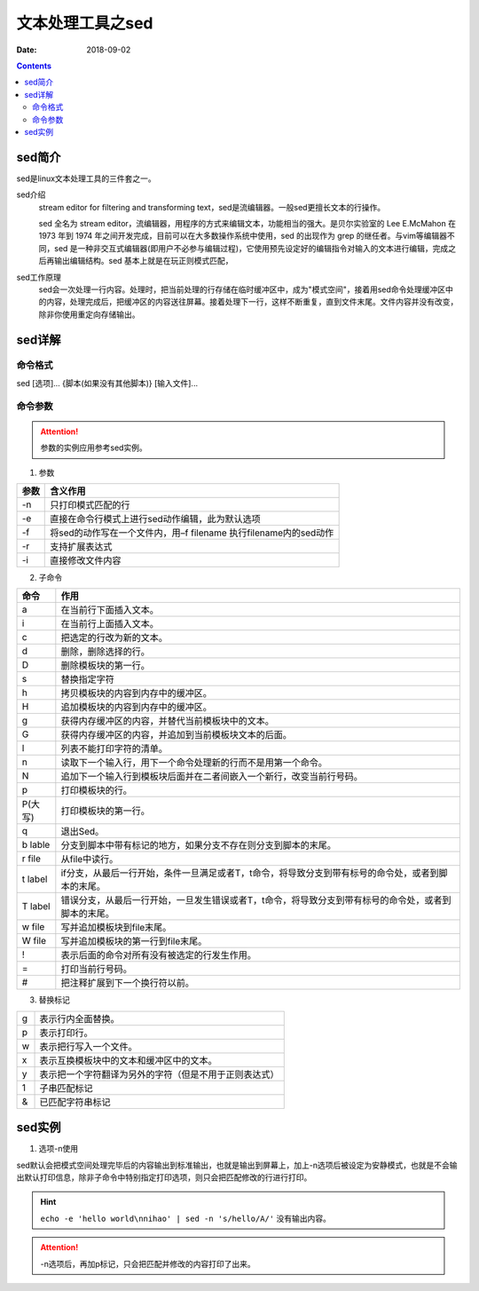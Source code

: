 .. _server-linux-base-sed:

===============================================
文本处理工具之sed
===============================================

:Date: 2018-09-02

.. contents::



sed简介
===============================================

sed是linux文本处理工具的三件套之一。

sed介绍
     stream editor for filtering and transforming text，sed是流编辑器。一般sed更擅长文本的行操作。

     sed 全名为 stream editor，流编辑器，用程序的方式来编辑文本，功能相当的强大。是贝尔实验室的 Lee E.McMahon 在 1973 年到 1974 年之间开发完成，目前可以在大多数操作系统中使用，sed 的出现作为 grep 的继任者。与vim等编辑器不同，sed 是一种非交互式编辑器(即用户不必参与编辑过程)，它使用预先设定好的编辑指令对输入的文本进行编辑，完成之后再输出编辑结构。sed 基本上就是在玩正则模式匹配，
sed工作原理
    sed会一次处理一行内容。处理时，把当前处理的行存储在临时缓冲区中，成为"模式空间"，接着用sed命令处理缓冲区中的内容，处理完成后，把缓冲区的内容送往屏幕。接着处理下一行，这样不断重复，直到文件末尾。文件内容并没有改变，除非你使用重定向存储输出。



sed详解
===============================================

命令格式
-----------------------------------------------

sed [选项]... {脚本(如果没有其他脚本)} [输入文件]...


命令参数
-------------------------------------------------

.. attention::
    参数的实例应用参考sed实例。

1. 参数

========    =====================================================================
**参数**            **含义作用**
--------    ---------------------------------------------------------------------
-n          只打印模式匹配的行
--------    ---------------------------------------------------------------------
-e          直接在命令行模式上进行sed动作编辑，此为默认选项
--------    ---------------------------------------------------------------------
-f          将sed的动作写在一个文件内，用–f filename 执行filename内的sed动作
--------    ---------------------------------------------------------------------
-r          支持扩展表达式
--------    ---------------------------------------------------------------------
-i          直接修改文件内容
========    =====================================================================

2. 子命令

==========  ====================================================================================================================
**命令**         **作用**
----------  --------------------------------------------------------------------------------------------------------------------
a                 在当前行下面插入文本。
----------  --------------------------------------------------------------------------------------------------------------------
i                 在当前行上面插入文本。
----------  --------------------------------------------------------------------------------------------------------------------
c                 把选定的行改为新的文本。
----------  --------------------------------------------------------------------------------------------------------------------
d                 删除，删除选择的行。
----------  --------------------------------------------------------------------------------------------------------------------
D                 删除模板块的第一行。
----------  --------------------------------------------------------------------------------------------------------------------
s                 替换指定字符
----------  --------------------------------------------------------------------------------------------------------------------
h                 拷贝模板块的内容到内存中的缓冲区。
----------  --------------------------------------------------------------------------------------------------------------------
H                 追加模板块的内容到内存中的缓冲区。
----------  --------------------------------------------------------------------------------------------------------------------
g                 获得内存缓冲区的内容，并替代当前模板块中的文本。
----------  --------------------------------------------------------------------------------------------------------------------
G                 获得内存缓冲区的内容，并追加到当前模板块文本的后面。
----------  --------------------------------------------------------------------------------------------------------------------
l                 列表不能打印字符的清单。
----------  --------------------------------------------------------------------------------------------------------------------
n                 读取下一个输入行，用下一个命令处理新的行而不是用第一个命令。
----------  --------------------------------------------------------------------------------------------------------------------
N                 追加下一个输入行到模板块后面并在二者间嵌入一个新行，改变当前行号码。
----------  --------------------------------------------------------------------------------------------------------------------
p                 打印模板块的行。
----------  --------------------------------------------------------------------------------------------------------------------
P(大写)           打印模板块的第一行。
----------  --------------------------------------------------------------------------------------------------------------------
q                 退出Sed。
----------  --------------------------------------------------------------------------------------------------------------------
b lable           分支到脚本中带有标记的地方，如果分支不存在则分支到脚本的末尾。
----------  --------------------------------------------------------------------------------------------------------------------
r file            从file中读行。
----------  --------------------------------------------------------------------------------------------------------------------
t label           if分支，从最后一行开始，条件一旦满足或者T，t命令，将导致分支到带有标号的命令处，或者到脚本的末尾。
----------  --------------------------------------------------------------------------------------------------------------------
T label           错误分支，从最后一行开始，一旦发生错误或者T，t命令，将导致分支到带有标号的命令处，或者到脚本的末尾。
----------  --------------------------------------------------------------------------------------------------------------------
w file            写并追加模板块到file末尾。
----------  --------------------------------------------------------------------------------------------------------------------
W file            写并追加模板块的第一行到file末尾。
----------  --------------------------------------------------------------------------------------------------------------------
!                 表示后面的命令对所有没有被选定的行发生作用。
----------  --------------------------------------------------------------------------------------------------------------------
=                 打印当前行号码。
----------  --------------------------------------------------------------------------------------------------------------------
#                 把注释扩展到下一个换行符以前。
==========  ====================================================================================================================

3. 替换标记

======= ==========================================================
g       表示行内全面替换。
------- ----------------------------------------------------------
p       表示打印行。
------- ----------------------------------------------------------
w       表示把行写入一个文件。
------- ----------------------------------------------------------
x       表示互换模板块中的文本和缓冲区中的文本。
------- ----------------------------------------------------------
y       表示把一个字符翻译为另外的字符（但是不用于正则表达式）
------- ----------------------------------------------------------
\1      子串匹配标记
------- ----------------------------------------------------------
&       已匹配字符串标记
======= ==========================================================



sed实例
===============================================


1. 选项-n使用

sed默认会把模式空间处理完毕后的内容输出到标准输出，也就是输出到屏幕上，加上-n选项后被设定为安静模式，也就是不会输出默认打印信息，除非子命令中特别指定打印选项，则只会把匹配修改的行进行打印。

.. code-block:: bash
    :linenos:

    [root@zzjlogin ~]# echo -e 'hello world\nnihao' | sed 's/hello/A/'
    A world
    nihao
    [root@zzjlogin ~]# echo -e 'hello world\nnihao' | sed -n 's/hello/A/'
    [root@zzjlogin ~]# echo -e 'hello world\nnihao' | sed -n 's/hello/A/p'
    A world

.. hint::
    ``echo -e 'hello world\nnihao' | sed -n 's/hello/A/'`` 没有输出内容。

.. attention::
    -n选项后，再加p标记，只会把匹配并修改的内容打印了出来。











